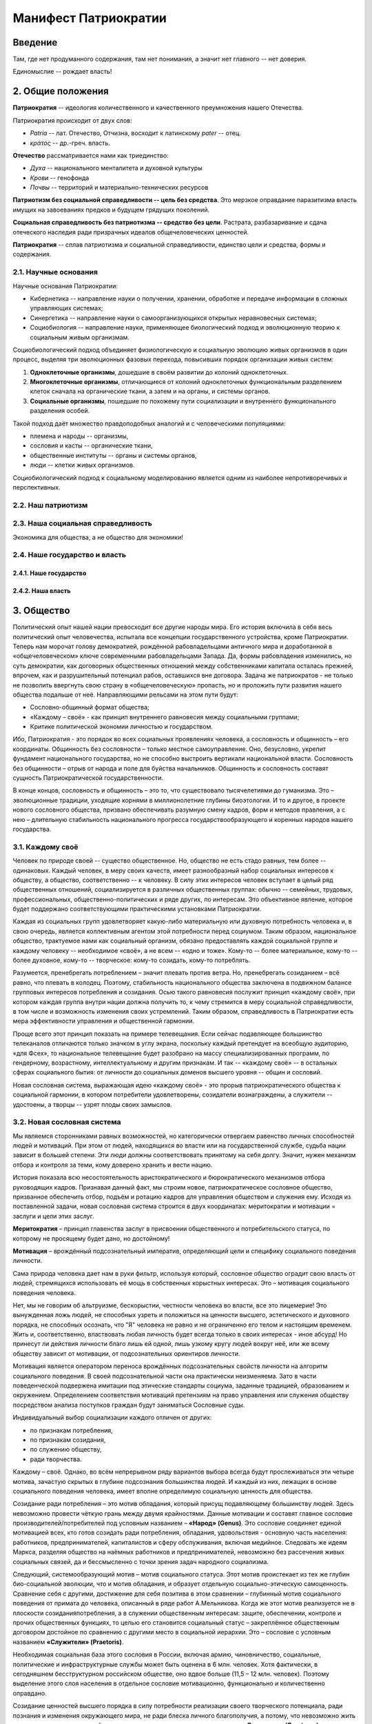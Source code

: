 Манифест Патриократии
=====================
Введение
--------
Там, где нет продуманного содержания, там нет понимания, а значит нет главного -- нет доверия.

Единомыслие -- рождает власть!

2. Общие положения
------------------
**Патриократия** -- идеология количественного и качественного преумножения нашего Отечества.

Патриократия происходит от двух слов:

* *Patria* -- лат. Отечество, Отчизна, восходит к латинскому *pater* -- отец.
* *κράτος* -- др.-греч. власть.

**Отечество** рассматривается нами как триединство:

* *Духа* -- национального менталитета и духовной культуры
* *Крови* -- генофонда
* *Почвы* -- территорий и материально-технических ресурсов

**Патриотизм без социальной справедливости -- цель без средства**. Это мерзкое оправдание паразитизма власть имущих на завоеваниях предков и будущем грядущих поколений.

**Социальная справедливость без патриотизма -- средство без цели**. Растрата, разбазаривание и сдача отеческого наследия ради призрачных идеалов общечеловеческих ценностей.

**Патриократия** -- сплав патриотизма и социальной справедливости, единство цели и средства, формы и содержания.

2.1. Научные основания
~~~~~~~~~~~~~~~~~~~~~~
Научные основания Патриократии:

* Кибернетика -- направление науки о получении, хранении, обработке и передаче информации в сложных управляющих системах;
* Синергетика -- направление науки о самоорганизующихся открытых неравновесных системах;
* Социобиология -- направление науки, применяющее биологический подход и эволюционную теорию к социальным живым организмам.

Социобиологический подход объединяет физиологическую и социальную эволюцию живых организмов в один процесс, выделяя три эволюционных фазовых перехода, повысивших порядок организации живых систем:

#. **Одноклеточные организмы**, дошедшие в своём развитии до колоний одноклеточных.
#. **Многоклеточные организмы**, отличающиеся от колоний одноклеточных функциональным разделением клеток сначала на органические ткани, а затем и на органы, и системы органов.
#. **Социальные организмы**, пошедшие по похожему пути социализации и внутреннего функционального разделения особей.

Такой подход даёт множество правдоподобных аналогий и с человеческими популяциями:

* племена и народы -- организмы,
* сословия и касты -- органические ткани,
* общественные институты -- органы и системы органов,
* люди -- клетки живых организмов.

Социобиологический подход к социальному моделированию является одним из наиболее непротиворечивых и перспективных.

2.2. Наш патриотизм
~~~~~~~~~~~~~~~~~~~

2.3. Наша социальная справедливость
~~~~~~~~~~~~~~~~~~~~~~~~~~~~~~~~~~~
Экономика для общества, а не общество для экономики!

2.4. Наше государство и власть
~~~~~~~~~~~~~~~~~~~~~~~~~~~~~~

2.4.1. Наше государство
```````````````````````

2.4.2. Наша власть
``````````````````

3. Общество
--------
Политический опыт нашей нации превосходит все другие народы мира. Его история включила в себя весь политический опыт человечества, испытала все концепции государственного устройства, кроме Патриократии. Теперь нам морочат голову демократией, рождённой рабовладельцами античного мира и доработанной в «общечеловеческом» ключе современными рабовладельцами Запада. Да, формы рабовладения изменились, но суть демократии, как договорных общественных отношений между собственниками капитала осталась прежней, впрочем, как и разрушительный потенциал рабов, оставшихся вне договора. Задача же патриократов - не только не позволить ввергнуть свою страну в «общечеловеческую» пропасть, но и проложить пути развития нашего общества подальше от неё. Направляющими рельсами на этом пути будут:

* Сословно-общинный формат общества;
* «Каждому – своё» - как принцип внутреннего равновесия между социальными группами;
* Критике политической экономии личностью и государством.
 
Ибо, Патриократия - это порядок во всех социальных проявлениях человека, а сословность и общинность – его координаты. Общинность без сословности – только местное самоуправление. Оно, безусловно, укрепит фундамент национального государства, но не способно выстроить вертикали национальной власти. Сословность без общинности – отрыв от народа и поле для буйства начальников. Общинность и сословность составят сущность Патриократической государственности.
 
В конце концов, сословность и общинность – это то, что существовало тысячелетиями до гуманизма. Это – эволюционные традиции, уходящие корнями в миллионолетние глубины биоэтологии. И то и другое, в проекте нового сословного общества, призвано обеспечивать разумную смену кадров, форм и методов правления, а с нею – длительную стабильность национального прогресса государствообразующего и коренных народов нашего государства.

3.1. Каждому своё
~~~~~~~~~~~~~~~~~
Человек по природе своей -- существо общественное. Но, общество не есть стадо равных, тем более -- одинаковых. Каждый человек, в меру своих качеств, имеет разнообразный набор социальных интересов к обществу, а общество, соответственно -- к человеку. В силу этих интересов человек вступает в целый ряд общественных отношений, социализируется в различных общественных группах: обычно -- семейных, трудовых, профессиональных, общественно-политических и ряде других, по интересам. Это объективное явление, которое будет поддержано соответствующими практическими установками Патриократии.
 
Каждая из социальных групп удовлетворяет какую-либо материальную или духовную потребность человека и, в свою очередь, является коллективным агентом этой потребности перед социумом. Таким образом, национальное общество, трактуемое нами как социальный организм, обязано предоставлять каждой социальной группе и каждому человеку -- необходимое «своё», а не всем -- «одно и тоже». Кому-то -- более материальное, кому-то -- более духовное, кому-то -- творческое: кому-то созидать, кому-то потреблять.
 
Разумеется, пренебрегать потреблением – значит плевать против ветра. Но,  пренебрегать созиданием – всё равно, что плевать в колодец. Поэтому, стабильность национального общества заключена в подвижном балансе групповых интересов потребления и созидания. Осью такого равновесия послужит принцип «каждому своё», при котором каждая группа внутри нации должна получить то, к чему стремится в меру социальной справедливости, в том числе и возможность изменения своих устремлений. Таким образом, справедливость в Патриократии есть мера эффективности управления и общественной гармонии.
 
Проще всего этот принцип показать на примере телевещания. Если сейчас подавляющее большинство телеканалов отличаются только значком в углу экрана, поскольку каждый претендует на всеобщую аудиторию, «для Фсех», то национальное телевещание будет разобрано на массу специализированных программ, по гендерному, возрастному, интеллектуальному и другим признакам. И так -- «каждому своё» -- в остальных сферах социального бытия: от личности до социальных доменов высшего уровня -- общин и сословий.
 
Новая сословная система, выражающая идею «каждому своё» - это прорыв патриократического общества к социальной гармонии, в котором потребители удовлетворены, созидатели вознаграждены, а служители -- удостоены, а творцы -- узрят плоды своих замыслов.

3.2. Новая сословная система
~~~~~~~~~~~~~~~~~~~~~~~~~~~~
Мы являемся сторонниками равных возможностей, но категорически отвергаем равенство личных способностей людей и мотиваций. При этом от людей, находящихся во власти или на государственной службе, судьба нации зависит в большей степени. Эти люди должны соответствовать принятому на себя долгу. Значит, нужен механизм отбора и контроля за теми, кому доверено хранить и вести нацию.
 
История показала всю несостоятельность аристократического и бюрократического механизмов отбора руководящих кадров. Признавая данный факт, мы строим новое, патриократическое сословное общество, призванное обеспечить отбор, подъём и ротацию кадров для управления обществом и служения ему. Исходя из поставленной задачи, новая сословная система строится в двух координатах: меритократии и мотивации = заслуги и цели этих заслуг.

**Меритократия** – принцип главенства заслуг в присвоении общественного и потребительского статуса, по которому не просящему будет дано, но достойному!

**Мотивация** – врождённый подсознательный императив, определяющий цели и специфику социального поведения личности.
 
Сама природа человека дает нам в руки фильтр, используя который, сословное общество оградит свою власть от людей, стремящихся использовать её мощь в собственных корыстных интересах. Это – мотивация социального поведения человека.
 
Нет, мы не говорим об альтруизме, бескорыстии, честности человека во власти, все это лицемерие! Это вынужденная ложь людей, не способных узреть и положиться на ценности высшего, эстетического и духовного порядка, не способных осознать, что "Я" человека не равно и не ограниченно его телом и настоящим временем. Жить и, соответственно, властвовать любая личность будет всегда только в своих интересах - иное абсурд! Но принесут ли действия личности благо лишь ей одной, лишь узкому кругу людей вокруг неё, или же всему обществу зависит от мотивации, от подсознательных ориентиров личности.
 
Мотивация является оператором переноса врождённых подсознательных свойств личности на алгоритм социального поведения. В своей подсознательной части она практически неизменяема. Зато в части поведенческой подвержена имитации под этические стандарты социума, заданные традицией, образованием и окружением. Определением соответствия мотиваций претензиям на право управления или служения обществу посредством анализа поступков граждан будут заниматься Сословные суды.
 
Индивидуальный выбор социализации каждого отличен от других:

* по признакам потребления,
* по признакам созидания,
* по служению обществу,
* ради творчества.

Каждому – своё. Однако, во всём непрерывном ряду вариантов выбора всегда будут прослеживаться эти четыре мотива, зачастую скрытых в глубине подсознания большинства людей. И каждый из них, лежащих в основе социального поведения человека, имеет вполне определимую социальную ценность для общества. 
 
Созидание ради потребления – это мотив обладания, который присущ подавляющему большинству людей. Здесь невозможно провести чёткую грань между двумя крайностями. Данные мотивации и составят главное сословие производителей/потребителей под условным названием – **«Народ» (Genus)**. Это сословие соединяет единой мотивацией всех, кто готов созидать ради потребления, обладания, удовольствия - основную часть населения: работников, предпринимателей, капиталистов и сферу обслуживания, включая медийное. Следовать же идеям Маркса, разделяя общество на наёмных работников и предпринимателей, невозможно без рассечения живых социальных связей, да и бессмысленно с точки зрения задач народного социализма. 
 
Следующий, системообразующий мотив – мотив социального статуса. Этот мотив проистекает из тех же глубин био-социальной эволюции, что и мотив обладания, и образует отдельную социально-этическую самоценность. Сравнение себя с другими, достижение для себя позитива в этом сравнении – глубинный мотив социального поведения от примата до человека, описанный в ряде работ А.Мельникова. Когда же этот мотив реализуется не в плоскости созидания\потребления, а в служении общественным интересам: защите, обеспечении, контроле и прочих общественных функциях, то целью его становится социальный статус – закреплённое общественным договором достойное по сравнению с другими место в социальной иерархии. Это – сословие с условным названием **«Служители» (Praetoris)**.
 
Необходимая социальная база этого сословия в России, включая армию, чиновничество, социальные, политические и инфраструктурные службы может быть оценена в 6 млн. человек. Хотя фактически, в сегодняшнем бесструктурном российском обществе, оно вдвое больше (11,5 – 12 млн. человек). Поэтому выделение этого слоя населения в отдельное сословие мотивационно, функционально и количественно оправдано.
 
Созидание ценностей высшего порядка в силу потребности реализации своего творческого потенциала, ради познания и изменения окружающего мира, не ради блеска личного благополучия, а потому, что невозможно жить иначе – вот мотивации людей третьего сословия под условным названием – **«Создатели» (Creatores)**.
 
Именно на данное сословие ляжет бремя обязанностей и ответственности за судьбу народа, достижение национальных интересов и воплощение идеалов Патриократии. И именно ради них это сословие понесёт наибольшие ограничения в потреблении, личных прав и социальных гарантий. Потребление в этом сословии, в силу наименьшего личного приоритета, будет ограничено снизу – высоким сословным минимумом, сверху - отсутствием других источников дохода, кроме вознаграждения за госслужбу. Кроме того, человек, идущий во власть, будет ясно видеть другие ограничения в гражданских правах и соцгарантиях. Таких как: отказ в презумпции невиновности, отсутствие пенсионных гарантий, постоянный контроль над личной жизнью.
 
Всё это и другие меры лишат власть потребительской привлекательности. Хочешь жить для себя и красиво – оставайся с Народом. Там -- все гарантии и нет предела потреблению, кроме Закона. Но производители/потребители: купцы и банкиры, менеджеры и предприниматели, политические и медийные проститутки больше никогда не поднимутся к «кормилу» власти. Просто «кормила» во власти больше не будет: мы возвращаем его в Народ.
 
Разделение по сословиям согласно доминирующей в человеке мотивации, потребление или созидание, даст «каждому свое». Создав соответствующий образ жизни в каждом из сословий,  люди сами, согласно своей природе, выберут себе то, что им ближе. В первом случае это будет - доход и спокойствие, во втором - статус и безопасность, в третьем - власть и ответственность.

Блага - Трудящимся!
Слава - Служителям и
Память - Создателям!

При этом очевидно, что сама структура новых сословий не несёт в себе фатального внутреннего противоречия – конкуренции за общественные ресурсы и преференции. Они априори оставлены в основании социальной пирамиды, вершину которой составит национальная «аристократия Духа», а не аристократия мошны. Новая Сословная система, в этом смысле, есть возрождение естественной иерархии - одной из самых глубинных биосоциальных традиций, составляющих корни Патриократии:

* все граждане рождаются в сословии Народ
* социальный статус не наследуется и не обретается в браке;
* социальный статус обретается и утрачивается исключительно по заслугам и мотивациям, устанавливаемым Сословными судами, по инициативе, как индивидуальных заявителей, так и любых общественных структур, в установленном Законом порядке.
 
Одно-два поколения в этой здоровой традиционной системе преобразят нашу нацию морально и физически, не менее чем иные религии за столетия. Лишится смысла большая часть лжи и подлости, совершаемой ради кормления у власти. До некоторой степени умерится безумие потребления, глядя на разумные и достаточные стандарты его в высших слоях общества. А национальная элита станет путеводной звездой для духовного роста общественных низов, в чём, собственно и состоит конечная задача национальной элиты.

3.3. Община
~~~~~~~~~~~
Община – следующая глубинная генетическая традиция нашей нации, питающая высокие социальные идеалы Патриократии, которую, мы полагаем, следует возродить и воплотить в общественном устройстве нашей государственности.
 
В новейшей истории община рассматривалась как муниципальное образование с регламентированными режимом и территорией постоянного проживания. Такие общины являлись базой административно-территориального устройства большинства государств. Общество Патриократии лишь возрождает и модернизирует тысячелетний опыт общинного устройства народной власти на местах.
 
Так, муниципальные общины станут переходной ступенью от личных и семейных интересов к интересам территориального и, далее, общенационального характера, неминуемой ступенью социализации личности. Именно на общины будет опираться территориальная администрация, ими избираться и пред ними отчитываться. И именно с общин начнёт формироваться новый выборный механизм административной вертикали: от глав общин к Госсовету (Совету регионов). Поскольку община – территория не только совместного проживания и деятельности, но и определённого круга личных контактов, в результате которых избиратели имеют обоснованное личным опытом представление о том кого выбирают на посты руководства общиной и следующий административный уровень.
 
Таким образом, только на уровне муниципальной общины выбор избирателя осмыслен, а потому имеет юридическую ценность для всего общества. В этом смысле, выборность административной власти в патриократическом государстве принципиально отлична от всеобщего прямого и тайного демократического фарса, в котором только и тайного, что подсчёт голосов. Осмысленный и непосредственно на месте проверяемый выбор избирателя -- это тот импульс народовластия, который придаст национальной власти только муниципальная община, причём сразу и непосредственно уже на этапе национального спасения, в момент формирования органов государственной власти.
 
Однако, административно-территориальная власть с муниципальной общиной в основании решает свой круг характерных задач обеспечения достойного проживания граждан, бесперебойной деятельности ЖКХ и инфраструктуры. Общенациональные задачи: обороны, фундаментальной науки, образования, демографии и генофонда, использования природных ресурсов и управления экономикой способно решить только централизованное общенациональное руководство, комплектуемое по сословному принципу. Отсюда,  сословность и общинность вместе определяют задачи и функции органов власти в едином социальном организме патриократического общества.
 
Другие виды общин, в которых социализация гражданина складывается на основе его профессиональных, религиозных или иных интересах также влияют на формирование и деятельность административной власти но, опосредованно, через представительство в муниципальной общине.

4. Партия
---------
Партий, выражающих наши национальные интересы по условию не может быть две или больше. Её создание будет начато непосредственно перед развалом одного из действующих антинародных политических режимов, поскольку ранее это вряд ли возможно в обход их интересов и контроля их спецслужб. Хотя, конечно, мы неизбежно станем свидетелями ряда таких попыток в самое ближайшее время.

Партия в патриократическом государстве возьмёт на себя решение следующих задач:

* Осмысления и выражения национальных потребностей в форме политических интересов нашего народа, особенно перспективных и долгосрочных;
* Тотальный контроль всех уровней и ветвей власти на соответствие национальным интересам;
* Подготовки и распределения идеологически и профессионально подготовленных кадров;
* Испытания и внедрения новых форм государственного управления.

Для этого Национальная Партия, как спираль ДНК должна содержать все элементы структуры будущего государственного устройства и хранить информацию о всех путях и возможностях реализаций национальных интересов в виде внутрипартийных фракций.

Именно Партия в период формирования институтов государственной власти, пока сословный механизм отбора кадров ещё не будет отлажен, станет мощнейшим социальным лифтом, по ротации управленческих кадров. 

5. Личность и общество
----------------------
Одно из самых массовых наваждений гуманизма -- химера своды личности от общества. Этим наваждением, как осла морковкой, гуманисты загоняют в либеральное рабство, как от дельных людей, так и целые народы.

Проникая в отдельного человека яд «свободы от общества» питает его эгоцентризм и растворяет национальное самосознание. Под декларативными лозунгами об уникальности каждого человека, воспитываются инфантилизм и самолюбование. Внушаемый через СМИ примат личных интересов над общественными, делает людей лёгко управляемыми пешками, в игре хоть сколько-нибудь организованных групп.

Никакое общество по условию не может состоять из свободных от него людей. Это либерально-гуманистический бред.

Мы считаем, что государство является средством для достижения блага каждого конкретного гражданина. Но, ради этого гражданин должен идти на самоограничения в пользу своих сограждан, составляющих вместе это государство. Тогда обязательства, принятые гражданином перед обществом, дают ему права и гарантии со стороны государства на содействие и защиту его личных интересов. Только с заменой химерической свободы «от», на рациональную свободу «для», приоритет общественного над частным становится личным благом и общественной нормой.

Гражданство в национальном социализме понимается как практическая сопричастность личности к национальной общности, к её целям, победам и трудностям, как наследование земли и труда предков.

6. Религия
----------
В вопросах религии Патриократия исходит из того, что этнос первичен, религия вторична.
 
Патриократы не отрицают того исторического факта, что религиозное единство общества -- мощный стимул становления и развития национальной государственности. Однако, в современных реалиях путь к нему закрыт многоконфессиональным укладом и подавляющим числом неверующих, большинство которых полагает какую либо из конфессий только своим личным этнокультурным наследием. Среди верующих даже одна и та же вера всегда будет разной у каждого.
 
Совершенно справедливо, что при многоконфессиональном укладе арбитром в урегулировании межконфессиональных интересов будет Патриократическое государство, исповедующее принцип – «каждому своё» и совершенно свободное от религиозных предпочтений. Во исполнение этой роли все органы государственной власти должны носить сугубо светский характер.
 
В Патриократии первая религия – вера в наш народ, где наша земля – алтарь её и наш язык – её молитва.
